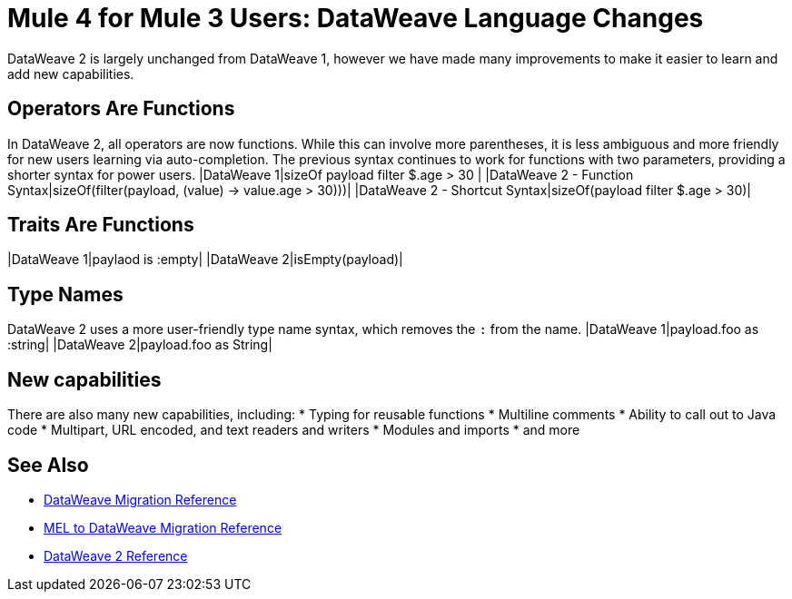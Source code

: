 = Mule 4 for Mule 3 Users: DataWeave Language Changes

DataWeave 2 is largely unchanged from DataWeave 1, however we have made many improvements to make it easier to learn and add new capabilities.

== Operators Are Functions
In DataWeave 2, all operators are now functions. While this can involve more parentheses, it is less ambiguous and more friendly for new users learning via auto-completion. The previous syntax continues to work for functions with two parameters, providing a shorter syntax for power users.
|DataWeave 1|sizeOf payload filter $.age > 30 |
|DataWeave 2 - Function Syntax|sizeOf(filter(payload, (value) -> value.age > 30)))|
|DataWeave 2 - Shortcut Syntax|sizeOf(payload filter $.age > 30)|

== Traits Are Functions
|DataWeave 1|paylaod is :empty|
|DataWeave 2|isEmpty(payload)|

== Type Names
DataWeave 2 uses a more user-friendly type name syntax, which removes the `:` from the name.
|DataWeave 1|payload.foo as :string|
|DataWeave 2|payload.foo as String|

== New capabilities
There are also many new capabilities, including:
 * Typing for reusable functions
 * Multiline comments
 * Ability to call out to Java code
 * Multipart, URL encoded, and text readers and writers
 * Modules and imports
 * and more

== See Also
 * link:migration-dataweave[DataWeave Migration Reference]
 * link:migration-mel[MEL to DataWeave Migration Reference]
 * link:/mule-user-guide/4.0/dateweave[DataWeave 2 Reference]


